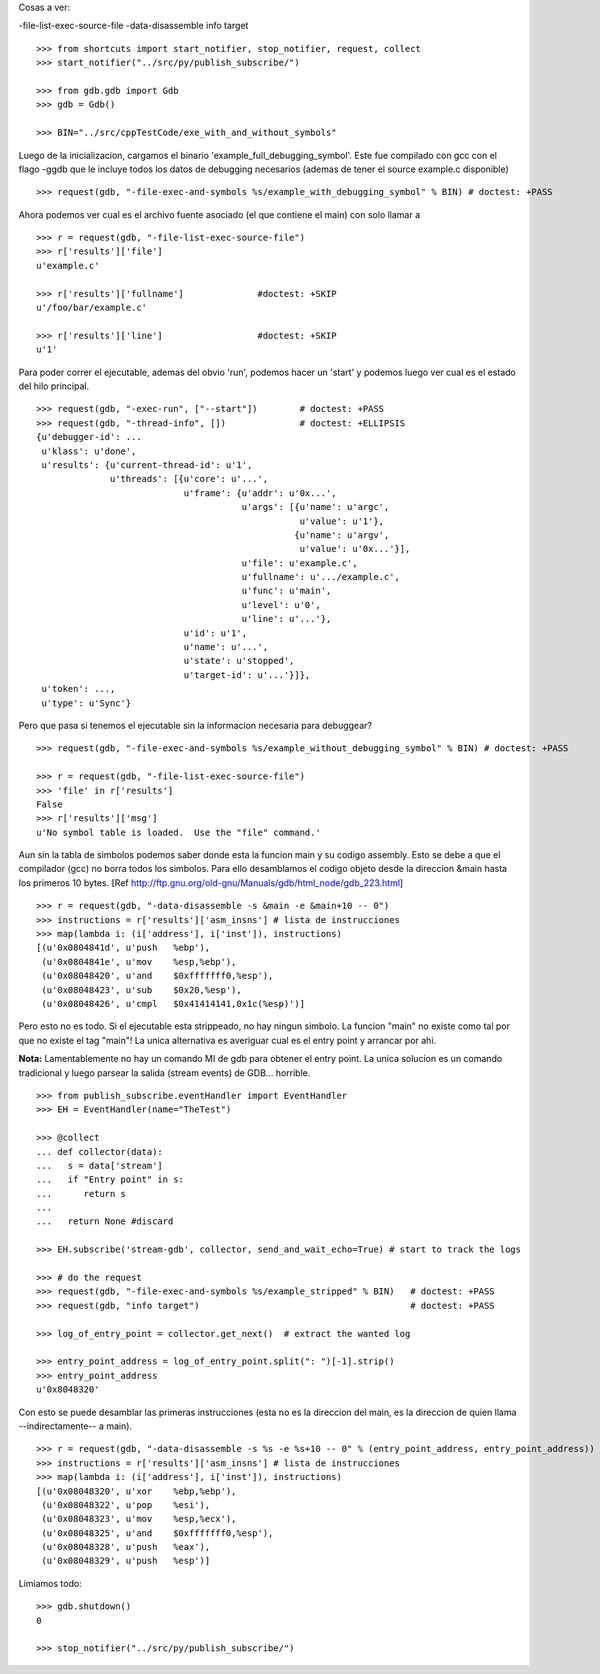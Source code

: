 
Cosas a ver:

-file-list-exec-source-file
-data-disassemble
info target

::

   >>> from shortcuts import start_notifier, stop_notifier, request, collect
   >>> start_notifier("../src/py/publish_subscribe/")

   >>> from gdb.gdb import Gdb
   >>> gdb = Gdb()

   >>> BIN="../src/cppTestCode/exe_with_and_without_symbols"


Luego de la inicializacion, cargamos el binario 'example_full_debugging_symbol'.
Este fue compilado con gcc con el flago -ggdb que le incluye todos los datos
de debugging necesarios (ademas de tener el source example.c disponible)

::

   >>> request(gdb, "-file-exec-and-symbols %s/example_with_debugging_symbol" % BIN) # doctest: +PASS

Ahora podemos ver cual es el archivo fuente asociado (el que contiene el main) con
solo llamar a 

::

   >>> r = request(gdb, "-file-list-exec-source-file")
   >>> r['results']['file'] 
   u'example.c'

   >>> r['results']['fullname']              #doctest: +SKIP
   u'/foo/bar/example.c'

   >>> r['results']['line']                  #doctest: +SKIP
   u'1'


Para poder correr el ejecutable, ademas del obvio 'run', podemos hacer un 'start' y podemos
luego ver cual es el estado del hilo principal.

::

   >>> request(gdb, "-exec-run", ["--start"])        # doctest: +PASS
   >>> request(gdb, "-thread-info", [])              # doctest: +ELLIPSIS
   {u'debugger-id': ...
    u'klass': u'done',
    u'results': {u'current-thread-id': u'1',
                 u'threads': [{u'core': u'...',
                               u'frame': {u'addr': u'0x...',
                                          u'args': [{u'name': u'argc',
                                                     u'value': u'1'},
                                                    {u'name': u'argv',
                                                     u'value': u'0x...'}],
                                          u'file': u'example.c',
                                          u'fullname': u'.../example.c',
                                          u'func': u'main',
                                          u'level': u'0',
                                          u'line': u'...'},
                               u'id': u'1',
                               u'name': u'...',
                               u'state': u'stopped',
                               u'target-id': u'...'}]},
    u'token': ...,
    u'type': u'Sync'}

Pero que pasa si tenemos el ejecutable sin la informacion necesaria para debuggear?

::

   >>> request(gdb, "-file-exec-and-symbols %s/example_without_debugging_symbol" % BIN) # doctest: +PASS
   
   >>> r = request(gdb, "-file-list-exec-source-file")
   >>> 'file' in r['results']
   False
   >>> r['results']['msg']
   u'No symbol table is loaded.  Use the "file" command.'


Aun sin la tabla de simbolos podemos saber donde esta la funcion main y su codigo
assembly. Esto se debe a que el compilador (gcc)  no borra todos los simbolos.
Para ello desamblamos el codigo objeto desde la direccion &main hasta los primeros
10 bytes.
[Ref http://ftp.gnu.org/old-gnu/Manuals/gdb/html_node/gdb_223.html]

::

   >>> r = request(gdb, "-data-disassemble -s &main -e &main+10 -- 0")
   >>> instructions = r['results']['asm_insns'] # lista de instrucciones
   >>> map(lambda i: (i['address'], i['inst']), instructions)
   [(u'0x0804841d', u'push   %ebp'),
    (u'0x0804841e', u'mov    %esp,%ebp'),
    (u'0x08048420', u'and    $0xfffffff0,%esp'),
    (u'0x08048423', u'sub    $0x20,%esp'),
    (u'0x08048426', u'cmpl   $0x41414141,0x1c(%esp)')]

Pero esto no es todo. Si el ejecutable esta strippeado, no hay ningun simbolo. 
La funcion "main" no existe como tal por que no existe el tag "main"!
La unica alternativa es averiguar cual es el entry point y arrancar por ahi.

**Nota:** Lamentablemente no hay un comando MI de gdb para obtener
el entry point. La unica solucion es un comando tradicional y luego parsear 
la salida (stream events) de GDB... horrible.

::

   >>> from publish_subscribe.eventHandler import EventHandler
   >>> EH = EventHandler(name="TheTest")
   
   >>> @collect
   ... def collector(data):  
   ...   s = data['stream']
   ...   if "Entry point" in s:
   ...      return s
   ...
   ...   return None #discard
   
   >>> EH.subscribe('stream-gdb', collector, send_and_wait_echo=True) # start to track the logs

   >>> # do the request
   >>> request(gdb, "-file-exec-and-symbols %s/example_stripped" % BIN)   # doctest: +PASS
   >>> request(gdb, "info target")                                        # doctest: +PASS

   >>> log_of_entry_point = collector.get_next()  # extract the wanted log

   >>> entry_point_address = log_of_entry_point.split(": ")[-1].strip()
   >>> entry_point_address
   u'0x8048320'

Con esto se puede desamblar las primeras instrucciones (esta no es la direccion del main,
es la direccion de quien llama --indirectamente-- a main).

::

   >>> r = request(gdb, "-data-disassemble -s %s -e %s+10 -- 0" % (entry_point_address, entry_point_address))
   >>> instructions = r['results']['asm_insns'] # lista de instrucciones
   >>> map(lambda i: (i['address'], i['inst']), instructions)
   [(u'0x08048320', u'xor    %ebp,%ebp'),
    (u'0x08048322', u'pop    %esi'),
    (u'0x08048323', u'mov    %esp,%ecx'),
    (u'0x08048325', u'and    $0xfffffff0,%esp'),
    (u'0x08048328', u'push   %eax'),
    (u'0x08048329', u'push   %esp')]


Limiamos todo:

::

   >>> gdb.shutdown()
   0
   
   >>> stop_notifier("../src/py/publish_subscribe/")
